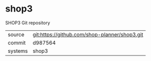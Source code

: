 * shop3

SHOP3 Git repository

|---------+-----------------------------------------------|
| source  | git:https://github.com/shop-planner/shop3.git |
| commit  | d987564                                       |
| systems | shop3                                         |
|---------+-----------------------------------------------|
